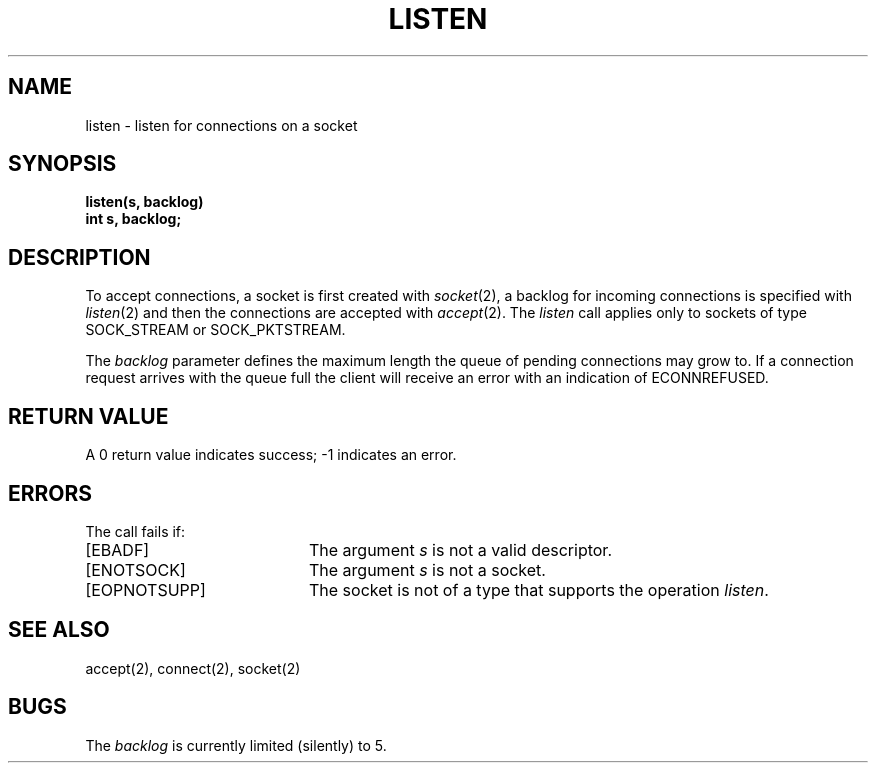 .\" Copyright (c) 1983 Regents of the University of California.
.\" All rights reserved.  The Berkeley software License Agreement
.\" specifies the terms and conditions for redistribution.
.\"
.\"	@(#)listen.2	6.1 (Berkeley) 05/15/85
.\"
.TH LISTEN 2 ""
.UC 5
.SH NAME
listen \- listen for connections on a socket
.SH SYNOPSIS
.nf
.ft B
listen(s, backlog)
int s, backlog;
.fi
.SH DESCRIPTION
To accept connections, a socket
is first created with
.IR socket (2),
a backlog for incoming connections is specified with
.IR listen (2)
and then the connections are
accepted with
.IR accept (2).
The
.I listen
call applies only to sockets of type
SOCK_STREAM
or
SOCK_PKTSTREAM.
.PP
The
.I backlog
parameter defines the maximum length the queue of
pending connections may grow to.
If a connection
request arrives with the queue full the client will
receive an error with an indication of ECONNREFUSED.
.SH "RETURN VALUE
A 0 return value indicates success; \-1 indicates an error.
.SH "ERRORS
The call fails if:
.TP 20
[EBADF]
The argument \fIs\fP is not a valid descriptor.
.TP 20
[ENOTSOCK]
The argument \fIs\fP is not a socket.
.TP 20
[EOPNOTSUPP]
The socket is not of a type that supports the operation \fIlisten\fP.
.SH "SEE ALSO"
accept(2), connect(2), socket(2)
.SH BUGS
The
.I backlog
is currently limited (silently) to 5.
